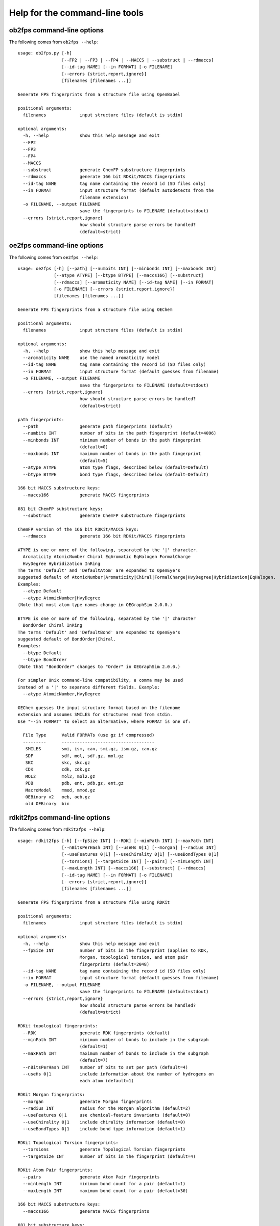 
===============================
Help for the command-line tools
===============================


.. _ob2fps:

ob2fps command-line options
===========================


The following comes from ``ob2fps --help``::

    usage: ob2fps.py [-h]
                     [--FP2 | --FP3 | --FP4 | --MACCS | --substruct | --rdmaccs]
                     [--id-tag NAME] [--in FORMAT] [-o FILENAME]
                     [--errors {strict,report,ignore}]
                     [filenames [filenames ...]]
    
    Generate FPS fingerprints from a structure file using OpenBabel
    
    positional arguments:
      filenames             input structure files (default is stdin)
    
    optional arguments:
      -h, --help            show this help message and exit
      --FP2
      --FP3
      --FP4
      --MACCS
      --substruct           generate ChemFP substructure fingerprints
      --rdmaccs             generate 166 bit RDKit/MACCS fingerprints
      --id-tag NAME         tag name containing the record id (SD files only)
      --in FORMAT           input structure format (default autodetects from the
                            filename extension)
      -o FILENAME, --output FILENAME
                            save the fingerprints to FILENAME (default=stdout)
      --errors {strict,report,ignore}
                            how should structure parse errors be handled?
                            (default=strict)


.. _oe2fps:

oe2fps command-line options
===========================

The following comes from ``oe2fps --help``::
  
    usage: oe2fps [-h] [--path] [--numbits INT] [--minbonds INT] [--maxbonds INT]
                  [--atype ATYPE] [--btype BTYPE] [--maccs166] [--substruct]
                  [--rdmaccs] [--aromaticity NAME] [--id-tag NAME] [--in FORMAT]
                  [-o FILENAME] [--errors {strict,report,ignore}]
                  [filenames [filenames ...]]
    
    Generate FPS fingerprints from a structure file using OEChem
    
    positional arguments:
      filenames             input structure files (default is stdin)
    
    optional arguments:
      -h, --help            show this help message and exit
      --aromaticity NAME    use the named aromaticity model
      --id-tag NAME         tag name containing the record id (SD files only)
      --in FORMAT           input structure format (default guesses from filename)
      -o FILENAME, --output FILENAME
                            save the fingerprints to FILENAME (default=stdout)
      --errors {strict,report,ignore}
                            how should structure parse errors be handled?
                            (default=strict)
    
    path fingerprints:
      --path                generate path fingerprints (default)
      --numbits INT         number of bits in the path fingerprint (default=4096)
      --minbonds INT        minimum number of bonds in the path fingerprint
                            (default=0)
      --maxbonds INT        maximum number of bonds in the path fingerprint
                            (default=5)
      --atype ATYPE         atom type flags, described below (default=Default)
      --btype BTYPE         bond type flags, described below (default=Default)
    
    166 bit MACCS substructure keys:
      --maccs166            generate MACCS fingerprints
    
    881 bit ChemFP substructure keys:
      --substruct           generate ChemFP substructure fingerprints
    
    ChemFP version of the 166 bit RDKit/MACCS keys:
      --rdmaccs             generate 166 bit RDKit/MACCS fingerprints
    
    ATYPE is one or more of the following, separated by the '|' character.
      Aromaticity AtomicNumber Chiral EqAromatic EqHalogen FormalCharge
      HvyDegree Hybridization InRing
    The terms 'Default' and 'DefaultAtom' are expanded to OpenEye's
    suggested default of AtomicNumber|Aromaticity|Chiral|FormalCharge|HvyDegree|Hybridization|EqHalogen.
    Examples:
      --atype Default
      --atype AtomicNumber|HvyDegree
    (Note that most atom type names change in OEGraphSim 2.0.0.)
    
    BTYPE is one or more of the following, separated by the '|' character
      BondOrder Chiral InRing
    The terms 'Default' and 'DefaultBond' are expanded to OpenEye's
    suggested default of BondOrder|Chiral.
    Examples:
      --btype Default
      --btype BondOrder
    (Note that "BondOrder" changes to "Order" in OEGraphSim 2.0.0.)
    
    For simpler Unix command-line compatibility, a comma may be used
    instead of a '|' to separate different fields. Example:
      --atype AtomicNumber,HvyDegree
    
    OEChem guesses the input structure format based on the filename
    extension and assumes SMILES for structures read from stdin.
    Use "--in FORMAT" to select an alternative, where FORMAT is one of:
     
      File Type      Valid FORMATs (use gz if compressed)
      ---------      ------------------------------------
       SMILES        smi, ism, can, smi.gz, ism.gz, can.gz
       SDF           sdf, mol, sdf.gz, mol.gz
       SKC           skc, skc.gz
       CDK           cdk, cdk.gz
       MOL2          mol2, mol2.gz
       PDB           pdb, ent, pdb.gz, ent.gz
       MacroModel    mmod, mmod.gz
       OEBinary v2   oeb, oeb.gz
       old OEBinary  bin

.. _rdkit2fps:

rdkit2fps command-line options
==============================


The following comes from ``rdkit2fps --help``::
  
    usage: rdkit2fps [-h] [--fpSize INT] [--RDK] [--minPath INT] [--maxPath INT]
                     [--nBitsPerHash INT] [--useHs 0|1] [--morgan] [--radius INT]
                     [--useFeatures 0|1] [--useChirality 0|1] [--useBondTypes 0|1]
                     [--torsions] [--targetSize INT] [--pairs] [--minLength INT]
                     [--maxLength INT] [--maccs166] [--substruct] [--rdmaccs]
                     [--id-tag NAME] [--in FORMAT] [-o FILENAME]
                     [--errors {strict,report,ignore}]
                     [filenames [filenames ...]]
    
    Generate FPS fingerprints from a structure file using RDKit
    
    positional arguments:
      filenames             input structure files (default is stdin)
    
    optional arguments:
      -h, --help            show this help message and exit
      --fpSize INT          number of bits in the fingerprint (applies to RDK,
                            Morgan, topological torsion, and atom pair
                            fingerprints (default=2048)
      --id-tag NAME         tag name containing the record id (SD files only)
      --in FORMAT           input structure format (default guesses from filename)
      -o FILENAME, --output FILENAME
                            save the fingerprints to FILENAME (default=stdout)
      --errors {strict,report,ignore}
                            how should structure parse errors be handled?
                            (default=strict)
    
    RDKit topological fingerprints:
      --RDK                 generate RDK fingerprints (default)
      --minPath INT         minimum number of bonds to include in the subgraph
                            (default=1)
      --maxPath INT         maximum number of bonds to include in the subgraph
                            (default=7)
      --nBitsPerHash INT    number of bits to set per path (default=4)
      --useHs 0|1           include information about the number of hydrogens on
                            each atom (default=1)
    
    RDKit Morgan fingerprints:
      --morgan              generate Morgan fingerprints
      --radius INT          radius for the Morgan algorithm (default=2)
      --useFeatures 0|1     use chemical-feature invariants (default=0)
      --useChirality 0|1    include chirality information (default=0)
      --useBondTypes 0|1    include bond type information (default=1)
    
    RDKit Topological Torsion fingerprints:
      --torsions            generate Topological Torsion fingerprints
      --targetSize INT      number of bits in the fingerprint (default=4)
    
    RDKit Atom Pair fingerprints:
      --pairs               generate Atom Pair fingerprints
      --minLength INT       minimum bond count for a pair (default=1)
      --maxLength INT       maximum bond count for a pair (default=30)
    
    166 bit MACCS substructure keys:
      --maccs166            generate MACCS fingerprints
    
    881 bit substructure keys:
      --substruct           generate ChemFP substructure fingerprints
    
    ChemFP version of the 166 bit RDKit/MACCS keys:
      --rdmaccs             generate 166 bit RDKit/MACCS fingerprints
    
    This program guesses the input structure format based on the filename
    extension. If the data comes from stdin, or the extension name us
    unknown, then use "--in" to change the default input format. The
    supported format extensions are:
    
      File Type      Valid FORMATs (use gz if compressed)
      ---------      ------------------------------------
       SMILES        smi, ism, can, smi.gz, ism.gz, can.gz
       SDF           sdf, mol, sd, mdl, sdf.gz, mol.gz, sd.gz, mdl.gz


.. _sdf2fps:

sdf2fps command-line options
============================

The following comes from ``sdf2fps --help``::

    usage: sdf2fps [-h] [--id-tag TAG] [--fp-tag TAG] [--num-bits INT]
                   [--errors {strict,report,ignore}] [-o FILENAME]
                   [--software TEXT] [--type TEXT] [--decompress METHOD]
                   [--binary] [--binary-msb] [--hex] [--hex-lsb] [--hex-msb]
                   [--base64] [--cactvs] [--daylight] [--decoder DECODER]
                   [--pubchem]
                   [filenames [filenames ...]]
    
    Extract a fingerprint tag from an SD file and generate FPS fingerprints
    
    positional arguments:
      filenames             input SD files (default is stdin)
    
    optional arguments:
      -h, --help            show this help message and exit
      --id-tag TAG          get the record id from TAG instead of the first line
                            of the record
      --fp-tag TAG          get the fingerprint from tag TAG (required)
      --num-bits INT        use the first INT bits of the input. Use only when the
                            last 1-7 bits of the last byte are not part of the
                            fingerprint. Unexpected errors will occur if these
                            bits are not all zero.
      --errors {strict,report,ignore}
                            how should structure parse errors be handled?
                            (default=strict)
      -o FILENAME, --output FILENAME
                            save the fingerprints to FILENAME (default=stdout)
      --software TEXT       use TEXT as the software description
      --type TEXT           use TEXT as the fingerprint type description
      --decompress METHOD   use METHOD to decompress the input (default='auto',
                            'none', 'gzip', 'bzip2')
    
    Fingerprint decoding options:
      --binary              Encoded with the characters '0' and '1'. Bit #0 comes
                            first. Example: 00100000 encodes the value 4
      --binary-msb          Encoded with the characters '0' and '1'. Bit #0 comes
                            last. Example: 00000100 encodes the value 4
      --hex                 Hex encoded. Bit #0 is the first bit (1<<0) of the
                            first byte. Example: 01f2 encodes the value \x01\xf2 =
                            498
      --hex-lsb             Hex encoded. Bit #0 is the eigth bit (1<<7) of the
                            first byte. Example: 804f encodes the value \x01\xf2 =
                            498
      --hex-msb             Hex encoded. Bit #0 is the first bit (1<<0) of the
                            last byte. Example: f201 encodes the value \x01\xf2 =
                            498
      --base64              Base-64 encoded. Bit #0 is first bit (1<<0) of first
                            byte. Example: AfI= encodes value \x01\xf2 = 498
      --cactvs              CACTVS encoding, based on base64 and includes a
                            version and bit length
      --daylight            Daylight encoding, which is is base64 variant
      --decoder DECODER     import and use the DECODER function to decode the
                            fingerprint
    
    shortcuts:
      --pubchem             decode CACTVS substructure keys used in PubChem. Same
                            as --software=CACTVS/unknown --type 'CACTVS-
                            E_SCREEN/1.0 extended=2' --fp-tag=PUBCHEM_CACTVS_SUBSKEYS
                            --cactvs

.. _simsearch:

simsearch command-line options
==============================

The following comes from ``simsearch --help``::

    usage: simsearch [-h] [-k K_NEAREST] [-t THRESHOLD] [-q QUERIES] [--NxN]
                     [--hex-query HEX_QUERY] [--query-id QUERY_ID] [--in FORMAT]
                     [-o FILENAME] [-c] [-b BATCH_SIZE] [--scan] [--memory]
                     [--times]
                     target_filename
    
    Search an FPS file for similar fingerprints
    
    positional arguments:
      target_filename       target filename
    
    optional arguments:
      -h, --help            show this help message and exit
      -k K_NEAREST, --k-nearest K_NEAREST
                            select the k nearest neighbors (use 'all' for all
                            neighbors)
      -t THRESHOLD, --threshold THRESHOLD
                            minimum similarity score threshold
      -q QUERIES, --queries QUERIES
                            filename containing the query fingerprints
      --NxN                 use the targets as the queries, and exclude the self-
                            similarity term
      --hex-query HEX_QUERY
                            query in hex
      --query-id QUERY_ID   id for the hex query
      --in FORMAT           input query format (default uses the file extension,
                            else 'fps')
      -o FILENAME, --output FILENAME
                            output filename (default is stdout)
      -c, --count           report counts
      -b BATCH_SIZE, --batch-size BATCH_SIZE
                            batch size
      --scan                scan the file to find matches (low memory overhead)
      --memory              build and search an in-memory data structure (faster
                            for multiple queries)
      --times               report load and execution times to stderr
